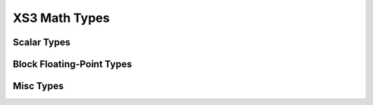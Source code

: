 
XS3 Math Types
==============

Scalar Types
------------

.. doxygengroup:: type_scalar
    :members:
    :content-only:


Block Floating-Point Types
--------------------------

.. doxygengroup:: type_bfp
  :members:
  :content-only:


Misc Types
----------

.. doxygengroup:: type_misc
  :members:
  :content-only:
 